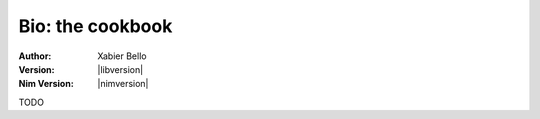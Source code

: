 =================
Bio: the cookbook
=================

:Author: Xabier Bello
:Version: |libversion|
:Nim Version: |nimversion|

.. contents::

TODO
